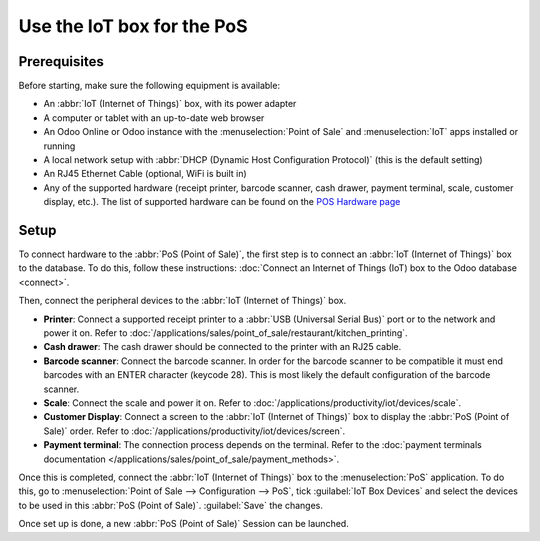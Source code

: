 ===========================
Use the IoT box for the PoS
===========================

.. image:: pos/pos-connections.png
   :align: center
   :alt: Point of Sale layout diagram.

Prerequisites
=============

Before starting, make sure the following equipment is available:

- An :abbr:`IoT (Internet of Things)` box, with its power adapter
- A computer or tablet with an up-to-date web browser
- An Odoo Online or Odoo instance with the :menuselection:`Point of Sale` and :menuselection:`IoT`
  apps installed or running
- A local network setup with :abbr:`DHCP (Dynamic Host Configuration Protocol)` (this is the default
  setting)
- An RJ45 Ethernet Cable (optional, WiFi is built in)
- Any of the supported hardware (receipt printer, barcode scanner, cash drawer, payment terminal,
  scale, customer display, etc.). The list of supported hardware can be found on the `POS Hardware
  page <https://www.odoo.com/page/point-of-sale-hardware>`_

Setup
=====

To connect hardware to the :abbr:`PoS (Point of Sale)`, the first step is to connect an :abbr:`IoT
(Internet of Things)` box to the database. To do this, follow these instructions: :doc:`Connect an
Internet of Things (IoT) box to the Odoo database <connect>`.

Then, connect the peripheral devices to the :abbr:`IoT (Internet of Things)` box.

-  **Printer**: Connect a supported receipt printer to a :abbr:`USB (Universal Serial Bus)` port or
   to the network and power it on. Refer to
   :doc:`/applications/sales/point_of_sale/restaurant/kitchen_printing`.
-  **Cash drawer**: The cash drawer should be connected to the printer with an RJ25 cable.
-  **Barcode scanner**: Connect the barcode scanner. In order for the barcode scanner to be
   compatible it must end barcodes with an ENTER character (keycode 28). This is most likely the
   default configuration of the barcode scanner.
-  **Scale**: Connect the scale and power it on. Refer to
   :doc:`/applications/productivity/iot/devices/scale`.
-  **Customer Display**: Connect a screen to the :abbr:`IoT (Internet of Things)` box to display the
   :abbr:`PoS (Point of Sale)` order. Refer to :doc:`/applications/productivity/iot/devices/screen`.
-  **Payment terminal**: The connection process depends on the terminal. Refer to the :doc:`payment
   terminals documentation </applications/sales/point_of_sale/payment_methods>`.

Once this is completed, connect the :abbr:`IoT (Internet of Things)` box to the :menuselection:`PoS`
application. To do this, go to :menuselection:`Point of Sale --> Configuration --> PoS`, tick
:guilabel:`IoT Box Devices` and select the devices to be used in this :abbr:`PoS (Point of Sale)`.
:guilabel:`Save` the changes.

.. image:: pos/iot-connected-devices.png
   :align: center
   :alt: Configuring the connected devices in the POS application.

Once set up is done, a new :abbr:`PoS (Point of Sale)` Session can be launched.
